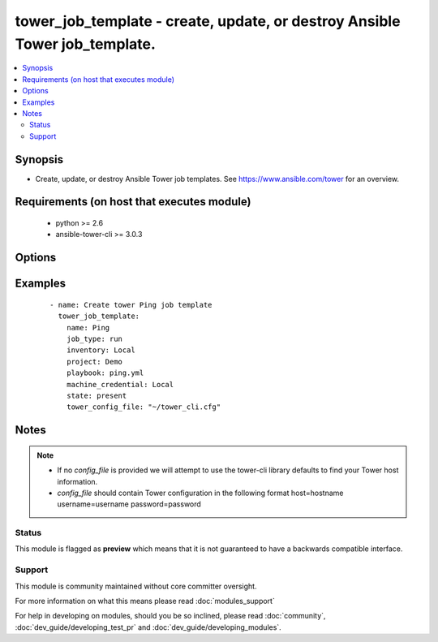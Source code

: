 .. _tower_job_template:


tower_job_template - create, update, or destroy Ansible Tower job_template.
+++++++++++++++++++++++++++++++++++++++++++++++++++++++++++++++++++++++++++

.. versionadded:: 2.3


.. contents::
   :local:
   :depth: 2


Synopsis
--------

* Create, update, or destroy Ansible Tower job templates. See https://www.ansible.com/tower for an overview.


Requirements (on host that executes module)
-------------------------------------------

  * python >= 2.6
  * ansible-tower-cli >= 3.0.3


Options
-------

.. raw:: html

    <table border=1 cellpadding=4>
    <tr>
    <th class="head">parameter</th>
    <th class="head">required</th>
    <th class="head">default</th>
    <th class="head">choices</th>
    <th class="head">comments</th>
    </tr>
                <tr><td>ask_credential<br/><div style="font-size: small;"></div></td>
    <td>no</td>
    <td></td>
        <td></td>
        <td><div>Prompt user for credential on launch.</div>        </td></tr>
                <tr><td>ask_extra_vars<br/><div style="font-size: small;"></div></td>
    <td>no</td>
    <td></td>
        <td></td>
        <td><div>Prompt user for extra_vars on launch.</div>        </td></tr>
                <tr><td>ask_inventory<br/><div style="font-size: small;"></div></td>
    <td>no</td>
    <td></td>
        <td></td>
        <td><div>Propmt user for inventory on launch.</div>        </td></tr>
                <tr><td>ask_job_type<br/><div style="font-size: small;"></div></td>
    <td>no</td>
    <td></td>
        <td></td>
        <td><div>Prompt user for job type on launch.</div>        </td></tr>
                <tr><td>ask_tags<br/><div style="font-size: small;"></div></td>
    <td>no</td>
    <td></td>
        <td></td>
        <td><div>Prompt user for job tags on launch.</div>        </td></tr>
                <tr><td>become_enabled<br/><div style="font-size: small;"></div></td>
    <td>no</td>
    <td></td>
        <td></td>
        <td><div>Should become_enabled.</div>        </td></tr>
                <tr><td>cloud_credential<br/><div style="font-size: small;"></div></td>
    <td>no</td>
    <td></td>
        <td></td>
        <td><div>Cloud_credential to use for the job_template.</div>        </td></tr>
                <tr><td>description<br/><div style="font-size: small;"></div></td>
    <td>no</td>
    <td></td>
        <td></td>
        <td><div>Description to use for the job_template.</div>        </td></tr>
                <tr><td>extra_vars_path<br/><div style="font-size: small;"></div></td>
    <td>no</td>
    <td></td>
        <td></td>
        <td><div>Path to the extra_vars yaml file.</div>        </td></tr>
                <tr><td>forks<br/><div style="font-size: small;"></div></td>
    <td>no</td>
    <td></td>
        <td></td>
        <td><div>The number of parallel or simultaneous processes to use while executing the playbook.</div>        </td></tr>
                <tr><td>host_config_key<br/><div style="font-size: small;"></div></td>
    <td>no</td>
    <td></td>
        <td></td>
        <td><div>Allow provisioning callbacks using this host config key.</div>        </td></tr>
                <tr><td>inventory<br/><div style="font-size: small;"></div></td>
    <td>no</td>
    <td></td>
        <td></td>
        <td><div>Inventory to use for the job_template.</div>        </td></tr>
                <tr><td>job_tags<br/><div style="font-size: small;"></div></td>
    <td>no</td>
    <td></td>
        <td></td>
        <td><div>The job_tags to use for the job_template.</div>        </td></tr>
                <tr><td>job_type<br/><div style="font-size: small;"></div></td>
    <td>yes</td>
    <td></td>
        <td><ul><li>run</li><li>check</li><li>scan</li></ul></td>
        <td><div>The job_type to use for the job_template.</div>        </td></tr>
                <tr><td>limit<br/><div style="font-size: small;"></div></td>
    <td>no</td>
    <td></td>
        <td></td>
        <td><div>A host pattern to further constrain the list of hosts managed or affected by the playbook</div>        </td></tr>
                <tr><td>machine_credential<br/><div style="font-size: small;"></div></td>
    <td>no</td>
    <td></td>
        <td></td>
        <td><div>Machine_credential to use for the job_template.</div>        </td></tr>
                <tr><td>name<br/><div style="font-size: small;"></div></td>
    <td>yes</td>
    <td></td>
        <td></td>
        <td><div>Name to use for the job_template.</div>        </td></tr>
                <tr><td>network_credential<br/><div style="font-size: small;"></div></td>
    <td>no</td>
    <td></td>
        <td></td>
        <td><div>The network_credential to use for the job_template.</div>        </td></tr>
                <tr><td>playbook<br/><div style="font-size: small;"></div></td>
    <td>yes</td>
    <td></td>
        <td></td>
        <td><div>Playbook to use for the job_template.</div>        </td></tr>
                <tr><td>project<br/><div style="font-size: small;"></div></td>
    <td>yes</td>
    <td></td>
        <td></td>
        <td><div>Project to use for the job_template.</div>        </td></tr>
                <tr><td>skip_tags<br/><div style="font-size: small;"></div></td>
    <td>no</td>
    <td></td>
        <td></td>
        <td><div>The skip_tags to use for the job_template.</div>        </td></tr>
                <tr><td>state<br/><div style="font-size: small;"></div></td>
    <td>no</td>
    <td>present</td>
        <td><ul><li>present</li><li>absent</li></ul></td>
        <td><div>Desired state of the resource.</div>        </td></tr>
                <tr><td>tower_config_file<br/><div style="font-size: small;"></div></td>
    <td>no</td>
    <td></td>
        <td></td>
        <td><div>Path to the Tower config file. See notes.</div>        </td></tr>
                <tr><td>tower_host<br/><div style="font-size: small;"></div></td>
    <td>no</td>
    <td></td>
        <td></td>
        <td><div>URL to your Tower instance.</div>        </td></tr>
                <tr><td>tower_password<br/><div style="font-size: small;"></div></td>
    <td>no</td>
    <td></td>
        <td></td>
        <td><div>Password for your Tower instance.</div>        </td></tr>
                <tr><td>tower_username<br/><div style="font-size: small;"></div></td>
    <td>no</td>
    <td></td>
        <td></td>
        <td><div>Username for your Tower instance.</div>        </td></tr>
                <tr><td>tower_verify_ssl<br/><div style="font-size: small;"></div></td>
    <td>no</td>
    <td>True</td>
        <td></td>
        <td><div>Dis/allow insecure connections to Tower. If <code>no</code>, SSL certificates will not be validated. This should only be used on personally controlled sites using self-signed certificates.</div>        </td></tr>
                <tr><td>verbosity<br/><div style="font-size: small;"></div></td>
    <td>no</td>
    <td></td>
        <td><ul><li>verbose</li><li>debug</li></ul></td>
        <td><div>Control the output level Ansible produces as the playbook runs.</div>        </td></tr>
        </table>
    </br>



Examples
--------

 ::

    - name: Create tower Ping job template
      tower_job_template:
        name: Ping
        job_type: run
        inventory: Local
        project: Demo
        playbook: ping.yml
        machine_credential: Local
        state: present
        tower_config_file: "~/tower_cli.cfg"


Notes
-----

.. note::
    - If no *config_file* is provided we will attempt to use the tower-cli library defaults to find your Tower host information.
    - *config_file* should contain Tower configuration in the following format host=hostname username=username password=password



Status
~~~~~~

This module is flagged as **preview** which means that it is not guaranteed to have a backwards compatible interface.


Support
~~~~~~~

This module is community maintained without core committer oversight.

For more information on what this means please read :doc:`modules_support`


For help in developing on modules, should you be so inclined, please read :doc:`community`, :doc:`dev_guide/developing_test_pr` and :doc:`dev_guide/developing_modules`.
